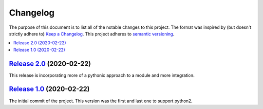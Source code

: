 Changelog
=========

The purpose of this document is to list all of the notable changes to this
project. The format was inspired by (but doesn't strictly adhere to) `Keep a
Changelog`_. This project adheres to `semantic versioning`_.

.. contents::
   :local:

.. _Keep a Changelog: http://keepachangelog.com/
.. _semantic versioning: http://semver.org/

`Release 2.0`_ (2020-02-22)
---------------------------

This release is incorporating more of a pythonic approach to a module
and more integration.

.. _Release 2.0: https://github.com/ShoGinn/SouthWestCheckin/compare/1.0...2.0

`Release 1.0`_ (2020-02-22)
---------------------------

The initial commit of the project. This version was the first and last one
to support python2.

.. _Release 1.0: https://github.com/ShoGinn/SouthWestCheckin/tree/1.0
